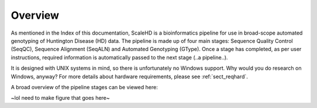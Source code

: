 .. _sect_overview:

Overview
================================

As mentioned in the Index of this documentation, ScaleHD is a bioinformatics pipeline for use in broad-scope automated genotyping of Huntington Disease (HD) data. The pipeline is made up of four main stages: Sequence Quality Control (SeqQC), Sequence Alignment (SeqALN) and Automated Genotyping (GType). Once a stage has completed, as per user instructions, required information is automatically passed to the next stage (..a pipeline..).

It is designed with UNIX systems in mind, so there is unfortunately no Windows support. Why would you do research on Windows, anyway? For more details about hardware requirements, please see :ref:`sect_reqhard`.

A broad overview of the pipeline stages can be viewed here:

~lol need to make figure that goes here~

